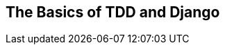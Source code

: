 [[part1]]
[part]
[role="pagenumrestart"]
== The Basics of TDD and Django

[partintro]
--
In this first part, I'm going to introduce the basics of 'Test-Driven
Development' (TDD). We'll build a real web application from scratch, writing tests first at every stage.

We'll cover functional testing with Selenium, as well as unit testing,
and see the difference between the two.
I'll introduce the TDD workflow, Red/Green/Refactor.

I'll also be using a version control system (Git).
We'll discuss how and when to do commits and integrate them with the TDD and web development workflow.

We'll be using Django, the Python world's most popular web framework (probably).
I've tried to introduce the Django concepts slowly and one at a time,
and provide lots of links to further reading.
If you're a total beginner to Django, I thoroughly recommend taking the time to read them.
If you find yourself feeling a bit lost,
take a couple of hours to go through the https://docs.djangoproject.com/en/4.2/intro/[official Django tutorial]
and then come back to the book.

In Part 1 you'll also get to meet the Testing Goat...

.Be Careful with Copy and Paste
[TIP]
====
If you're working from a digital version of the book,
it's natural to want to copy and paste code listings from the book as you're working through it.
It's much better if you don't: typing things in by hand gets them into your muscle memory,
and just feels much more real.
You also inevitably make the occasional typo, and debugging them is an important thing to learn.

Quite apart from that, you'll find that the quirks of the PDF format
mean that weird stuff often happens when you try to copy/paste from it...
====

--
